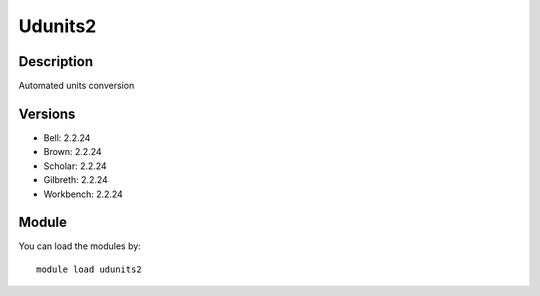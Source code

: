 .. _backbone-label:

Udunits2
==============================

Description
~~~~~~~~
Automated units conversion

Versions
~~~~~~~~
- Bell: 2.2.24
- Brown: 2.2.24
- Scholar: 2.2.24
- Gilbreth: 2.2.24
- Workbench: 2.2.24

Module
~~~~~~~~
You can load the modules by::

    module load udunits2

